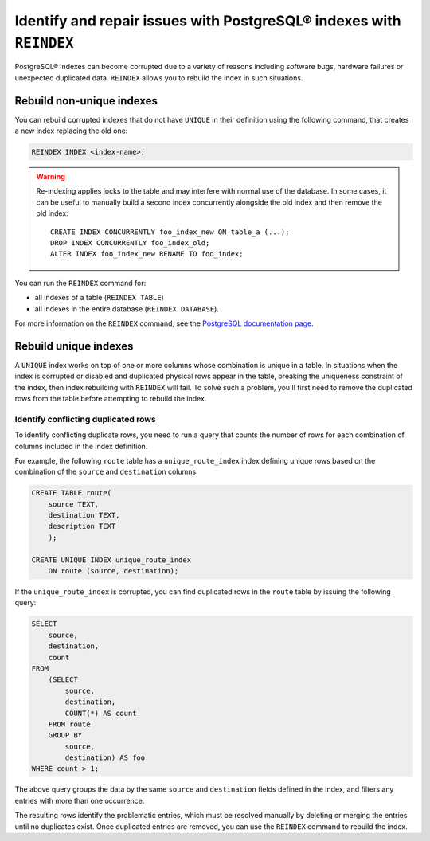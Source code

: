 Identify and repair issues with PostgreSQL® indexes with ``REINDEX``
====================================================================

PostgreSQL® indexes can become corrupted due to a variety of reasons including software bugs, hardware failures or unexpected duplicated data. ``REINDEX`` allows you to rebuild the index in such situations.

Rebuild non-unique indexes
--------------------------

You can rebuild corrupted indexes that do not have ``UNIQUE`` in their definition using the following command, that creates a new index replacing the old one:

.. code::

    REINDEX INDEX <index-name>;

.. Warning::

    Re-indexing applies locks to the table and may interfere with normal use of the database. 
    In some cases, it can be useful to manually build a second index concurrently alongside the old index and then remove the old index:

    ::

        CREATE INDEX CONCURRENTLY foo_index_new ON table_a (...);
        DROP INDEX CONCURRENTLY foo_index_old;
        ALTER INDEX foo_index_new RENAME TO foo_index;

You can run the ``REINDEX`` command for:

* all indexes of a table (``REINDEX TABLE``)
* all indexes in the entire database (``REINDEX DATABASE``).

For more information on the ``REINDEX`` command, see the `PostgreSQL documentation page <https://www.postgresql.org/docs/current/sql-reindex.html>`_. 

Rebuild unique indexes
----------------------

A ``UNIQUE`` index works on top of one or more columns whose combination is unique in a table. In situations when the index is corrupted or disabled and duplicated physical rows appear in the table, breaking the uniqueness constraint of the index, then index rebuilding with ``REINDEX`` will fail. To solve such a problem, you'll first need to remove the duplicated rows from the table before attempting to rebuild the index.

Identify conflicting duplicated rows
''''''''''''''''''''''''''''''''''''

To identify conflicting duplicate rows, you need to run a query that counts the number of rows for each combination of columns included in the index definition. 

For example, the following ``route`` table has a ``unique_route_index`` index defining unique rows based on the combination of the ``source`` and ``destination`` columns:

.. code::

    CREATE TABLE route(
        source TEXT, 
        destination TEXT, 
        description TEXT
        );

    CREATE UNIQUE INDEX unique_route_index 
        ON route (source, destination);

If the ``unique_route_index`` is corrupted, you can find duplicated rows in the ``route`` table by issuing the following query:

.. code::

    SELECT 
        source, 
        destination, 
        count 
    FROM 
        (SELECT 
            source, 
            destination, 
            COUNT(*) AS count 
        FROM route 
        GROUP BY 
            source, 
            destination) AS foo 
    WHERE count > 1;    

The above query groups the data by the same ``source`` and ``destination`` fields defined in the index, and filters any entries with more than one occurrence.

The resulting rows identify the problematic entries, which must be resolved manually by deleting or merging the entries until no duplicates exist. 
Once duplicated entries are removed, you can use the ``REINDEX`` command to rebuild the index.
